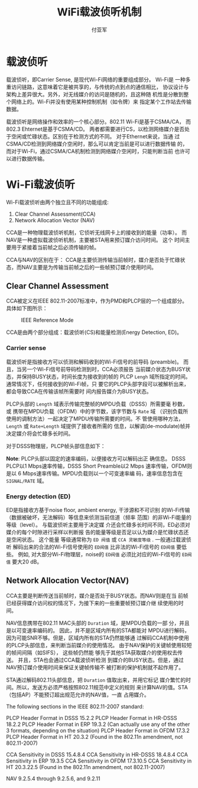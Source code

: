 #+TITLE: WiFi载波侦听机制
#+AUTHOR: 付亚军
#+EMAIL: fuyajun1983cn@163.com
#+DATA: 2015-12-16
#+STARTUP: overview
#+STARTUP: hidestars
#+OPTIONS:    H:3 num:nil toc:t \n:nil ::t |:t ^:t -:t f:t *:t tex:t d:(HIDE) tags:not-in-toc
#+HTML_HEAD: <link rel="stylesheet" title="Standard" href="css/worg.css" type="text/css" />


* 载波侦听

    载波侦听，即Carrier Sense, 是现代Wi-Fi网络的重要组成部分。 Wi-Fi是
    一种多重访问链路，这意味着它是被共享的，与传统的点到点的通信相比，
    协议设计与架构上差异很大。另外，对无线媒介的访问是随机的，且这种随
    机性是分散到整个网络上的。Wi-Fi并没有使用某种控制机制（如令牌）来
    指定某个工作站去传输数据。

    载波侦听是网络操作和效率的一个核心部分。802.11 Wi-Fi是基于CSMA/CA，
    而802.3 Ehternet是基于CSMA/CD。 两者都需要进行CS，以检测网络媒介是否处
    于空闲或忙碌状态。区别在于检测方式的不同。 对于Ethernet来说，当通
    过CSMA/CD检测到网络媒介空闲时，那么可以肯定当前是可以进行数据传输
    的，而对于Wi-Fi，通过CSMA/CA机制检测到网络媒介空闲时，只能判断当前
    也许可以进行数据传输。

* Wi-Fi载波侦听

    Wi-Fi载波侦听由两个独立且不同的功能组成:
    1. Clear Channel Assessment(CCA)
    2. Network Allocation Vector (NAV)

    CCA是一种物理载波侦听机制，它侦听无线网卡上的接收到的能量（功率）。
    而NAV是一种虚拟载波侦听机制，主要被STA用来预订媒介访问时间。 这个
    时间主要用于紧接着当前帧之后必须传输的帧。 

    CCA与NAV的区别在于： CCA是主要侦测传输当前帧时，媒介是否处于忙碌状
    态，而NAV主要是为传输当前帧之后的一些帧预订媒介使用时间。

** Clear Channel Assessment

     CCA被定义在IEEE 802.11-2007标准中，作为PMD和PLCP层的一个组成部分。
     具体如下图所示：
     
     #+CAPTION: IEEE Reference Mode 
     [[./images/2015/2015121601.jpg]]

     CCA是由两个部分组成：载波侦听(CS)和能量检测(Energy Detection,
     ED)。 

*** Carrier sense

       载波侦听是指接收方可以侦测和解码收到的Wi-Fi信号的前导码
       (preamble)。 而且，当另一个Wi-Fi信号前导码检测到时，CCA必须报告
       当前媒介状态为BUSY状态，并保持BUSY状态，时间长度为接收到的帧的
       PLCP =Lengh= 域所指定的时间。 通常情况下，任何接收到的Wi-Fi帧，只
       要它的PLCP头部字段可以被解析出来，都会导致CCA在传输该帧所需要时
       间内报告媒介为BUSY状态。 

       PLCP头部的 =Length= 域表示传输完整帧的MPDU负载（DSSS）所需要毫
       秒数，或 携带在MPDU负载（OFDM）中的字节数，该字节数与 =Rate= 域
       （识别负载所使用的调制方法）一起决定了MPDU传输所需要的时间。不
       管使用哪种方法， =Length= 或 =Rate+Length= 域提供了接收者所需的
       信息，以解调(de-modulate)帧并决定媒介将会忙碌多长时间。 

       对于DSSS物理层，PLCP帧头部信息如下：

       [[./images/2015/2015121602.jpg]]

       *Note*: PLCP头部以固定的速率编码，以便接收方可以解码出正
       确信息。 DSSS PLCP以1 Mbps速率传输，DSSS Short Preamble以2 Mbps
       速率传输，OFDM则是以 6 Mbps速率传输。MPDU负载则以一个可变速率编
       码，速率信息包含在 =SIGNAL/RATE= 域。 

*** Energy detection (ED)

        ED是指接收方基于noise floor,  ambient energy, 干涉源和不可识别
        的Wi-Fi传输（数据被破坏，无法解码）等信息来侦测当前信道（频率
        范围）的非Wi-Fi能量的等级（level）。 与载波侦听主要用于决定媒
        介还会忙碌多长时间不同，ED必须对媒介的每个时隙进行采样以判断报
        告的能量等级是否足以认为媒介是忙碌状态还是空闲状态。 这个能量
        等级通常称为 =ED 阀值= 或 =CCA 灵敏度等级= .  一般通过载波侦听
        解码出来的合法的Wi-Fi信号使用的 =ED阀值= 比非法的Wi-Fi信号的
        =ED阀值= 要低些。 例如, 对大部分Wi-Fi物理层，noise的 =ED阀值=
        必须比对应的Wi-Fi信号的 =ED阀值= 要大20 dB。 

** Network Allocation Vector(NAV)

       CCA主要是判断传送当前帧时，媒介是否处于BUSY状态。而NAV则是在当
       前帧已经获得媒介访问权的情况下，为接下来的一些重要帧预订媒介继
       续使用的时间。

       NAV信息携带在802.11 MAC头部的 =Duration= 域，是MPDU负载的一部
       分，并且是以可变速率编码的。 因此，并不是区域内所有的STA都能对
       MPDU进行解码，因为可能SNR不够。但是，区域内所有的STA仍然能够通
       过解码CCA机制中使用的PLCP头部信息，来判断当前媒介的使用情况。
       由于NAV保护的关键帧使用较短的帧间间隔（如SIFS）， 这些帧仍然能
       够先于其他STA获取媒介的使用权去传送。 并且，STA也会通过CCA载波侦听检测
       到媒介的BUSY状态。但是，通过NAV预订媒介使用时间来保证关键帧传输不
       被打断的保护机制就不起作用了。 

       STA通过解码802.11头部信息，把 =Duration= 值取出来，并用它标记
       媒介繁忙的时间。所以，发送方必须严格按照802.11规范中定义的规则
       来计算NAV的值。STA（包括AP）不能预订超出规范允许的NAV值，一直
       占用媒介。


The following sections in the IEEE 802.11-2007 standard:

PLCP Header Format in DSSS 15.2.2
PLCP Header Format in HR-DSSS 18.2.2
PLCP Header Format in ERP 19.3.2 (Can actually use any of the other 3 formats, depending on the situation)
PLCP Header Format in OFDM 17.3.2
PLCP Header Format in HT 20.3.2 (Found in the 802.11n amendment, not 802.11-2007)

CCA Sensitivity in DSSS 15.4.8.4
CCA Sensitivity in HR-DSSS 18.4.8.4
CCA Sensitivity in ERP 19.3.5
CCA Sensitivity in OFDM 17.3.10.5
CCA Sensitivity in HT 20.3.22.5 (Found in the 802.11n amendment, not 802.11-2007)

NAV 9.2.5.4 through 9.2.5.6, and 9.2.11
   
       
